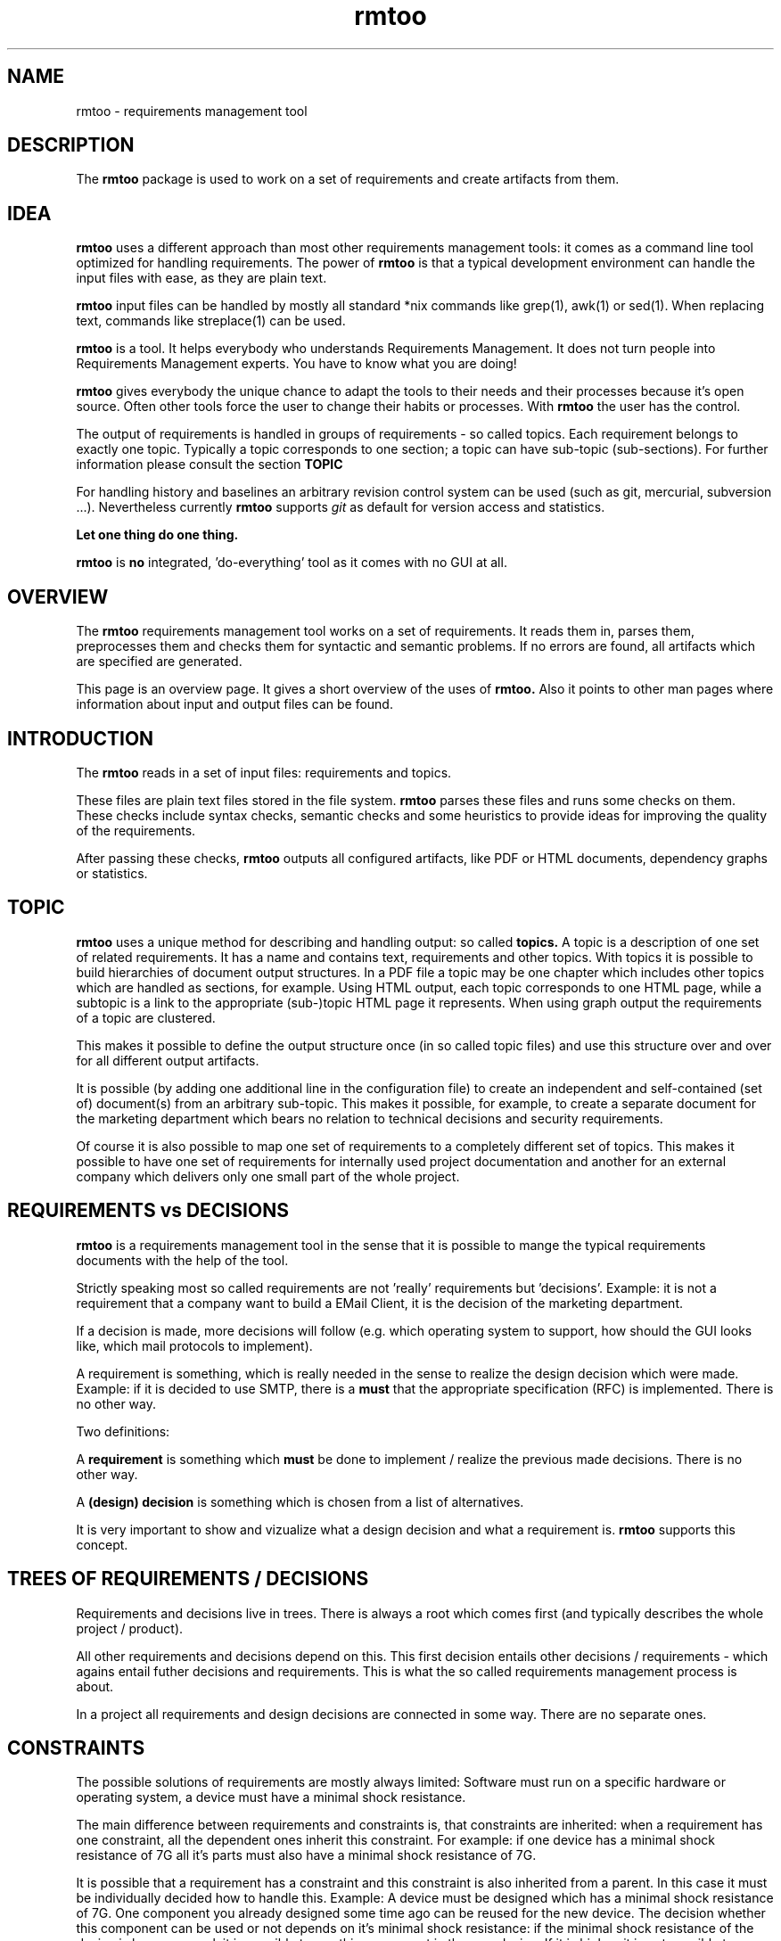 .\" 
.\" Man page for whole package rmtoo
.\"
.\" This is free documentation; you can redistribute it and/or
.\" modify it under the terms of the GNU General Public License as
.\" published by the Free Software Foundation; either version 3 of
.\" the License, or (at your option) any later version.
.\"
.\" The GNU General Public License's references to "object code"
.\" and "executables" are to be interpreted as the output of any
.\" document formatting or typesetting system, including
.\" intermediate and printed output.
.\"
.\" This manual is distributed in the hope that it will be useful,
.\" but WITHOUT ANY WARRANTY; without even the implied warranty of
.\" MERCHANTABILITY or FITNESS FOR A PARTICULAR PURPOSE.  See the
.\" GNU General Public License for more details.
.\"
.\" (c) 2010-2011 by flonatel (rmtoo@florath.net)
.\"
.TH rmtoo 7 2012-03-08 "User Commands" "Requirements Management"
.SH NAME
rmtoo \- requirements management tool
.SH DESCRIPTION
The
.B rmtoo
package is used to work on a set of requirements and create artifacts
from them.
.SH IDEA
.B rmtoo
uses a different approach than most other requirements management
tools: it comes as a command line tool optimized for handling 
requirements.  The power of
.B rmtoo
is that a typical development environment can handle the input files
with ease, as they are plain text.
.P
.B rmtoo
input files can be handled by mostly all standard *nix
commands like grep(1), awk(1) or sed(1).  When replacing text,
commands like streplace(1) can be used.
.P
.B rmtoo
is a tool. It helps everybody who understands Requirements Management.  It
does not turn people into Requirements Management experts.  You have to
know what you are doing! 
.P
.B rmtoo
gives everybody the unique chance to adapt the tools to their needs
and their processes because it's open source.  Often other tools
force the user to change their habits or processes.  With
.B rmtoo
the user has the control.
.P
The output of requirements is handled in groups of
requirements - so called topics.  Each requirement belongs to
exactly one topic.  Typically a topic corresponds to one section; a 
topic can have sub-topic (sub-sections).  For further information
please consult the section
.B TOPIC
.P
For handling history and baselines an arbitrary revision control
system can be used (such as git, mercurial, subversion ...).
Nevertheless currently
.B rmtoo
supports \fIgit\fR as default for version access and statistics.
.P
.B Let one thing do one thing.
.P
.B rmtoo
is
.B no
integrated, 'do-everything' tool as it comes with no GUI at all.
.SH OVERVIEW
The
.B rmtoo
requirements management tool works on a set of requirements.  It reads
them in, parses them, preprocesses them and checks them for syntactic
and semantic problems.  If no errors are found, all artifacts
which are specified are generated. 
.P
This page is an overview page.  It gives a short overview of the uses
of 
.B rmtoo. 
Also it points to other man pages where information about
input and output files can be found.
.SH INTRODUCTION
The
.B rmtoo
reads in a set of input files: requirements and topics.
.P
These files are plain text files stored in the file system.
.B rmtoo
parses these files and runs some checks on them.  These
checks include syntax checks, semantic checks and some heuristics to
provide ideas for improving the quality of the requirements.
.P
After passing these checks,
.B rmtoo
outputs all configured artifacts, like PDF or HTML documents,
dependency graphs or statistics.
.SH TOPIC
.B rmtoo
uses a unique method for describing and handling output: so called
.B topics.
A topic is a description of one set of related requirements.  It has a
name and contains text, requirements and other topics.  With topics it
is possible to build hierarchies of document output structures.  In a
PDF file a topic may be one chapter which includes other topics which
are handled as sections, for example.  Using HTML output, each topic
corresponds to one HTML page, while a subtopic is a link to the
appropriate (sub-)topic HTML page it represents.  When using graph
output the requirements of a topic are clustered.
.P
This makes it possible to define the output structure once (in so
called topic files) and use this structure over and over for all
different output artifacts.
.P
It is possible (by adding one additional line in the configuration
file) to create an independent and self-contained (set of)
document(s) from an arbitrary sub-topic.  This makes it possible,
for example, to create a separate document for the marketing
department which bears no relation to technical decisions and security
requirements. 
.P
Of course it is also possible to map one set of requirements to a
completely different set of topics.  This makes it possible to have
one set of requirements for internally used project documentation
and another for an external company which delivers only one small part
of the whole project.
.\" The following section was not corrected
.SH REQUIREMENTS vs DECISIONS
\fBrmtoo\fR is a requirements management tool in the sense that it is
possible to mange the typical requirements documents with the help of
the tool.
.P
Strictly speaking most so called requirements are not 'really'
requirements but 'decisions'.  Example: it is not a requirement that a
company want to build a EMail Client, it is the decision of the
marketing department.
.P
If a decision is made, more decisions will follow (e.g. which
operating system to support, how should the GUI looks like, which mail
protocols to implement).
.P
A requirement is something, which is really needed in the sense to
realize the design decision which were made.  Example: if it is
decided to use SMTP, there is a \fBmust\fR that the appropriate
specification (RFC) is implemented.  There is no other way.
.P
Two definitions:
.P
A \fBrequirement\fR is something which \fBmust\fR be done to implement
/ realize the previous made decisions.  There is no other way.
.P
A \fB(design) decision\fR is something which is chosen from a list of
alternatives.
.P
It is very important to show and vizualize what a design decision and
what a requirement is.  \fBrmtoo\fR supports this concept.
.SH TREES OF REQUIREMENTS / DECISIONS
Requirements and decisions live in trees.  There is always a root
which comes first (and typically describes the whole project /
product).
.P
All other requirements and decisions depend on this.  This first
decision entails other decisions / requirements - which agains entail
futher decisions and requirements.  This is what the so called
requirements management process is about.
.P
In a project all requirements and design decisions are connected in
some way.  There are no separate ones.
.SH CONSTRAINTS
The possible solutions of requirements are mostly always limited:
Software must run on a specific hardware or operating system, a
device must have a minimal shock resistance.
.P
The main difference between requirements and constraints is, that
constraints are inherited: when a requirement has one constraint, all
the dependent ones inherit this constraint. For example: if one device
has a minimal shock resistance of 7G all it's parts must also have a
minimal shock resistance of 7G.
.P
It is possible that a requirement has a constraint and this constraint
is also inherited from a parent.  In this case it must be individually
decided how to handle this. Example: A device must be designed which
has a minimal shock resistance of 7G.  One component you already
designed some time ago can be reused for the new device. The decision
whether this component can be used or not depends on it's minimal shock
resistance: if the minimal shock resistance of the device is lower or
equal, it is possible to use this component in the new device.  If it is
higher, it is not possible to use the component to build up the new
device.
.P
.B rmtoo
supports constraints. 
.B rmtoo
supports automatic constraint checking.
.\" --- End of not corrected section
.SH "SEE ALSO"
.B rmtoo-invoking(1)
- overview of command line parameters executable for requirements
  management
.P
.B rmtoo-normalize-dependencies(1)
- convert dependency notation.
.P
.B rmtoo-contrib-dir(1)
- command to locate the contrib directory.
.P
.B rmtoo-template-project(1)
- template project
.P
.B rmtoo-req-format(5)
- format description for requirement files
.P
.B rmtoo-topic-format(5)
- format description for topic files
.P
.B rmtoo-testcase-format(5)
- format description for test case files
.P
.B rmtoo-constraints(5)
- format description for constraints files
.P
.B rmtoo-config3(5)
- description of the config file which is needed for 
.B rmtoo
environment definition and output specification in YAML format.
.P
.B rmtoo-config2(5)
- description of the config file which is needed for 
.B rmtoo
environment definition and output specification in JSON format.
.P
.B rmtoo-analytics(7)
- general concept for handling analytics on requirements
.P
.B rmtoo-analytics-descwords(7)
- heuristic for word evaluation in the requirement description
.P
.B rmtoo-analytics-hotspot(7)
- check incoming and outgoing links
.P
.B rmtoo-analytics-topic-coherence(7)
- check topic in-link against out-link numbers
.P
.B rmtoo-analytics-req-topic-coherence(7)
- check topic of a requirement for in-link against out-link numbers
.P
.B rmtoo-art-req-dep-graph(1)
- output description of the requirements dependency graph
.P
.B rmtoo-art-req-dep-graph2(1)
- output description of the requirements dependency graph - version 2
.P
.B rmtoo-art-html(1)
- html artifact output
.P
.B rmtoo-art-latex2(1)
- output description for LaTeX output of all requirements
.P
.B rmtoo-art-oopricing(1)
- output description for ODF commercial price bidding
.P
.B rmtoo-art-prio-lists(1)
- output description for the backlog and list of requirements for
elaboration. 
.P
.B rmtoo-art-reqs-history-cnt(1)
- output description of the requirement history count.
.P
.B rmtoo-art-stats-burndown1(1)
- output the burndown diagram for the whole project.
.P
.B rmtoo-art-stats-sprint-burndown1(1)
- output the burndown diagram for the current sprint.
.P
.B rmtoo-art-xml1(1)
- output requirements as xml - version 1.
.P
.B rmtoo-art-tlp1(1)
- tulip graph output - version 1
.P
.B rmtoo-art-xml-ganttproject1(1)
- [deprecated] output requirements as project plan for ganttproject
version 1.
.P
.B rmtoo-art-xml-ganttproject2(1)
- output requirements as project plan for ganttproject version 2.
.P
.B rmtoo-pricing-graph(1)
- creates graph from pricing
.P
.B rmtoo-emacs-mode-req(7)
- major mode for Emacs for writing requirements
.SH AUTHOR
Written by Andreas Florath (rmtoo@florath.net)
.SH COPYRIGHT
Copyright \(co 2010-2012 by flonatel (rmtoo@florath.net).
License GPLv3+: GNU GPL version 3 or later
